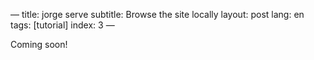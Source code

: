 ---
title: jorge serve
subtitle: Browse the site locally
layout: post
lang: en
tags: [tutorial]
index: 3
---
#+OPTIONS: toc:nil num:nil
#+LANGUAGE: en

Coming soon!
